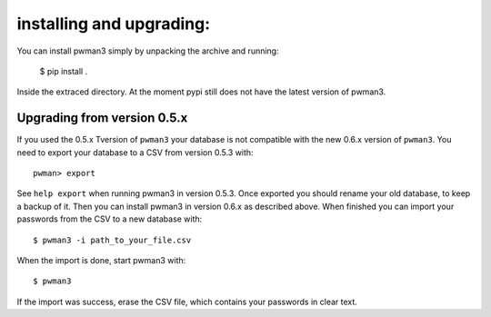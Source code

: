 installing and upgrading:
========================= 

You can install pwman3 simply by unpacking the archive and running:

   $ pip install .

Inside the extraced directory. At the moment pypi still does not have 
the latest version of pwman3.

Upgrading from version 0.5.x
----------------------------

If you used the 0.5.x Tversion of ``pwman3`` your database is not compatible
with the new 0.6.x version of ``pwman3``. You need to export your database
to a CSV from version 0.5.3 with::

    pwman> export 

See ``help export`` when running pwman3 in version 0.5.3. 
Once exported you should rename your old database, to keep a backup of it.
Then you can install pwman3 in version 0.6.x as described above. When finished
you can import your passwords from the CSV to a new database with::

    $ pwman3 -i path_to_your_file.csv

When the import is done, start pwman3 with::
    
    $ pwman3 

If the import was success, erase the CSV file, which contains your passwords 
in clear text.


